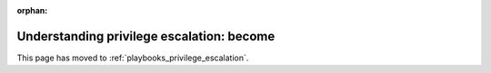 :orphan:

******************************************
Understanding privilege escalation: become
******************************************

This page has moved to :ref:`playbooks_privilege_escalation`.